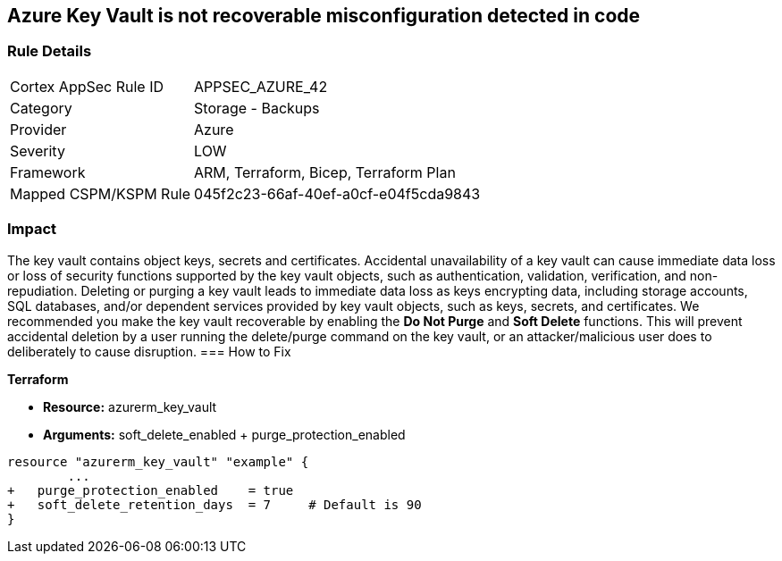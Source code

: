 == Azure Key Vault is not recoverable misconfiguration detected in code
// Azure Key Vault not recoverable


=== Rule Details

[cols="1,2"]
|===
|Cortex AppSec Rule ID |APPSEC_AZURE_42
|Category |Storage - Backups
|Provider |Azure
|Severity |LOW
|Framework |ARM, Terraform, Bicep, Terraform Plan
|Mapped CSPM/KSPM Rule |045f2c23-66af-40ef-a0cf-e04f5cda9843
|===


=== Impact
The key vault contains object keys, secrets and certificates.
Accidental unavailability of a key vault can cause immediate data loss or loss of security functions supported by the key vault objects, such as authentication, validation, verification, and non-repudiation.
Deleting or purging a key vault leads to immediate data loss as keys encrypting data, including storage accounts, SQL databases, and/or dependent services provided by key vault objects, such as keys, secrets, and certificates.
We recommended you make the key vault recoverable by enabling the *Do Not Purge* and *Soft Delete* functions.
This will prevent accidental deletion by a user running the delete/purge command on the key vault, or an attacker/malicious user does to deliberately to cause disruption.
=== How to Fix


*Terraform* 


* *Resource:* azurerm_key_vault
* *Arguments:* soft_delete_enabled + purge_protection_enabled


[source,go]
----
resource "azurerm_key_vault" "example" {
        ...
+   purge_protection_enabled    = true
+   soft_delete_retention_days  = 7     # Default is 90
}
----